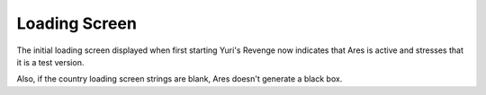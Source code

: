 ==============
Loading Screen
==============

The initial loading screen displayed when first starting Yuri's
Revenge now indicates that Ares is active and stresses that it is a
test version.

.. versionadded:: 0.1

Also, if the country loading screen strings are blank, Ares doesn't
generate a black box.

.. versionadded:: 0.2
